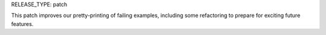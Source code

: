 RELEASE_TYPE: patch

This patch improves our pretty-printing of failing examples, including
some refactoring to prepare for exciting future features.

